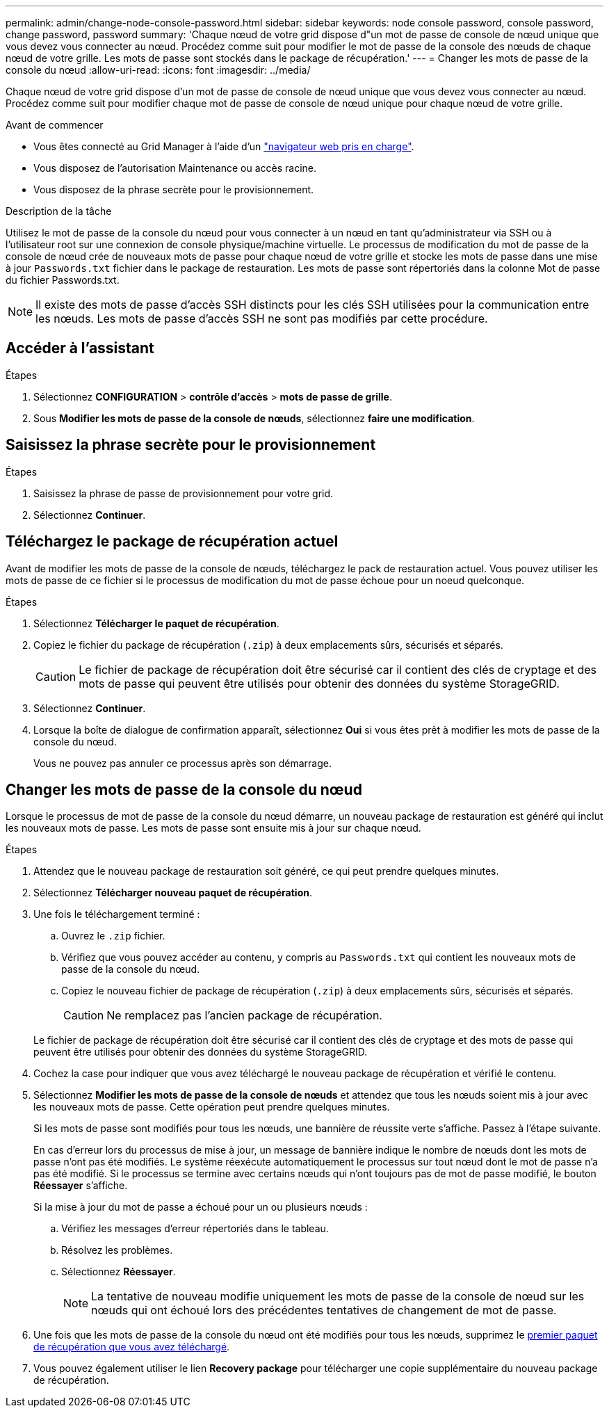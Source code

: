 ---
permalink: admin/change-node-console-password.html 
sidebar: sidebar 
keywords: node console password, console password, change password, password 
summary: 'Chaque nœud de votre grid dispose d"un mot de passe de console de nœud unique que vous devez vous connecter au nœud. Procédez comme suit pour modifier le mot de passe de la console des nœuds de chaque nœud de votre grille. Les mots de passe sont stockés dans le package de récupération.' 
---
= Changer les mots de passe de la console du nœud
:allow-uri-read: 
:icons: font
:imagesdir: ../media/


[role="lead"]
Chaque nœud de votre grid dispose d'un mot de passe de console de nœud unique que vous devez vous connecter au nœud. Procédez comme suit pour modifier chaque mot de passe de console de nœud unique pour chaque nœud de votre grille.

.Avant de commencer
* Vous êtes connecté au Grid Manager à l'aide d'un link:../admin/web-browser-requirements.html["navigateur web pris en charge"].
* Vous disposez de l'autorisation Maintenance ou accès racine.
* Vous disposez de la phrase secrète pour le provisionnement.


.Description de la tâche
Utilisez le mot de passe de la console du nœud pour vous connecter à un nœud en tant qu'administrateur via SSH ou à l'utilisateur root sur une connexion de console physique/machine virtuelle. Le processus de modification du mot de passe de la console de nœud crée de nouveaux mots de passe pour chaque nœud de votre grille et stocke les mots de passe dans une mise à jour `Passwords.txt` fichier dans le package de restauration. Les mots de passe sont répertoriés dans la colonne Mot de passe du fichier Passwords.txt.


NOTE: Il existe des mots de passe d'accès SSH distincts pour les clés SSH utilisées pour la communication entre les nœuds. Les mots de passe d'accès SSH ne sont pas modifiés par cette procédure.



== Accéder à l'assistant

.Étapes
. Sélectionnez *CONFIGURATION* > *contrôle d'accès* > *mots de passe de grille*.
. Sous *Modifier les mots de passe de la console de nœuds*, sélectionnez *faire une modification*.




== Saisissez la phrase secrète pour le provisionnement

.Étapes
. Saisissez la phrase de passe de provisionnement pour votre grid.
. Sélectionnez *Continuer*.




== [[download-current]]Téléchargez le package de récupération actuel

Avant de modifier les mots de passe de la console de nœuds, téléchargez le pack de restauration actuel. Vous pouvez utiliser les mots de passe de ce fichier si le processus de modification du mot de passe échoue pour un noeud quelconque.

.Étapes
. Sélectionnez *Télécharger le paquet de récupération*.
. Copiez le fichier du package de récupération (`.zip`) à deux emplacements sûrs, sécurisés et séparés.
+

CAUTION: Le fichier de package de récupération doit être sécurisé car il contient des clés de cryptage et des mots de passe qui peuvent être utilisés pour obtenir des données du système StorageGRID.

. Sélectionnez *Continuer*.
. Lorsque la boîte de dialogue de confirmation apparaît, sélectionnez *Oui* si vous êtes prêt à modifier les mots de passe de la console du nœud.
+
Vous ne pouvez pas annuler ce processus après son démarrage.





== Changer les mots de passe de la console du nœud

Lorsque le processus de mot de passe de la console du nœud démarre, un nouveau package de restauration est généré qui inclut les nouveaux mots de passe. Les mots de passe sont ensuite mis à jour sur chaque nœud.

.Étapes
. Attendez que le nouveau package de restauration soit généré, ce qui peut prendre quelques minutes.
. Sélectionnez *Télécharger nouveau paquet de récupération*.
. Une fois le téléchargement terminé :
+
.. Ouvrez le `.zip` fichier.
.. Vérifiez que vous pouvez accéder au contenu, y compris au `Passwords.txt` qui contient les nouveaux mots de passe de la console du nœud.
.. Copiez le nouveau fichier de package de récupération (`.zip`) à deux emplacements sûrs, sécurisés et séparés.
+

CAUTION: Ne remplacez pas l'ancien package de récupération.

+
Le fichier de package de récupération doit être sécurisé car il contient des clés de cryptage et des mots de passe qui peuvent être utilisés pour obtenir des données du système StorageGRID.



. Cochez la case pour indiquer que vous avez téléchargé le nouveau package de récupération et vérifié le contenu.
. Sélectionnez *Modifier les mots de passe de la console de nœuds* et attendez que tous les nœuds soient mis à jour avec les nouveaux mots de passe. Cette opération peut prendre quelques minutes.
+
Si les mots de passe sont modifiés pour tous les nœuds, une bannière de réussite verte s'affiche. Passez à l'étape suivante.

+
En cas d'erreur lors du processus de mise à jour, un message de bannière indique le nombre de nœuds dont les mots de passe n'ont pas été modifiés. Le système réexécute automatiquement le processus sur tout nœud dont le mot de passe n'a pas été modifié. Si le processus se termine avec certains nœuds qui n'ont toujours pas de mot de passe modifié, le bouton *Réessayer* s'affiche.

+
Si la mise à jour du mot de passe a échoué pour un ou plusieurs nœuds :

+
.. Vérifiez les messages d'erreur répertoriés dans le tableau.
.. Résolvez les problèmes.
.. Sélectionnez *Réessayer*.
+

NOTE: La tentative de nouveau modifie uniquement les mots de passe de la console de nœud sur les nœuds qui ont échoué lors des précédentes tentatives de changement de mot de passe.



. Une fois que les mots de passe de la console du nœud ont été modifiés pour tous les nœuds, supprimez le <<download-current,premier paquet de récupération que vous avez téléchargé>>.
. Vous pouvez également utiliser le lien *Recovery package* pour télécharger une copie supplémentaire du nouveau package de récupération.

